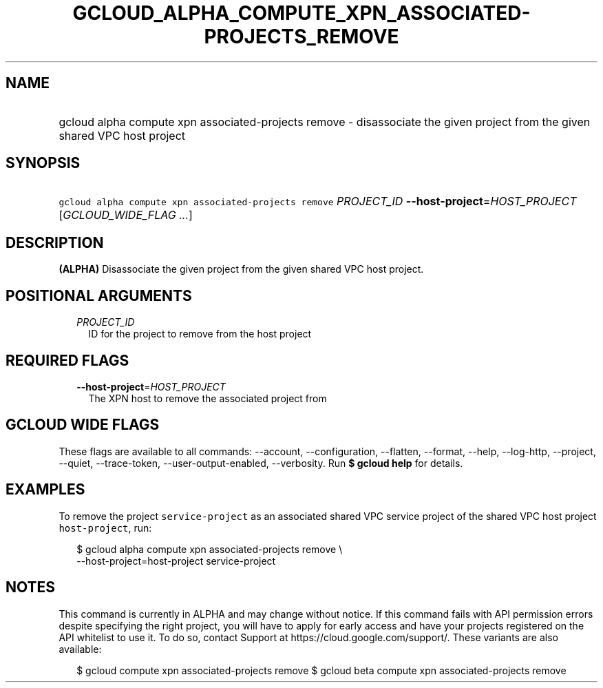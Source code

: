 
.TH "GCLOUD_ALPHA_COMPUTE_XPN_ASSOCIATED\-PROJECTS_REMOVE" 1



.SH "NAME"
.HP
gcloud alpha compute xpn associated\-projects remove \- disassociate the given project from the given shared VPC host project



.SH "SYNOPSIS"
.HP
\f5gcloud alpha compute xpn associated\-projects remove\fR \fIPROJECT_ID\fR \fB\-\-host\-project\fR=\fIHOST_PROJECT\fR [\fIGCLOUD_WIDE_FLAG\ ...\fR]



.SH "DESCRIPTION"

\fB(ALPHA)\fR Disassociate the given project from the given shared VPC host
project.



.SH "POSITIONAL ARGUMENTS"

.RS 2m
.TP 2m
\fIPROJECT_ID\fR
ID for the project to remove from the host project


.RE
.sp

.SH "REQUIRED FLAGS"

.RS 2m
.TP 2m
\fB\-\-host\-project\fR=\fIHOST_PROJECT\fR
The XPN host to remove the associated project from


.RE
.sp

.SH "GCLOUD WIDE FLAGS"

These flags are available to all commands: \-\-account, \-\-configuration,
\-\-flatten, \-\-format, \-\-help, \-\-log\-http, \-\-project, \-\-quiet,
\-\-trace\-token, \-\-user\-output\-enabled, \-\-verbosity. Run \fB$ gcloud
help\fR for details.



.SH "EXAMPLES"

To remove the project \f5service\-project\fR as an associated shared VPC service
project of the shared VPC host project \f5host\-project\fR, run:

.RS 2m
$ gcloud alpha compute xpn associated\-projects remove \e
    \-\-host\-project=host\-project service\-project
.RE



.SH "NOTES"

This command is currently in ALPHA and may change without notice. If this
command fails with API permission errors despite specifying the right project,
you will have to apply for early access and have your projects registered on the
API whitelist to use it. To do so, contact Support at
https://cloud.google.com/support/. These variants are also available:

.RS 2m
$ gcloud compute xpn associated\-projects remove
$ gcloud beta compute xpn associated\-projects remove
.RE

